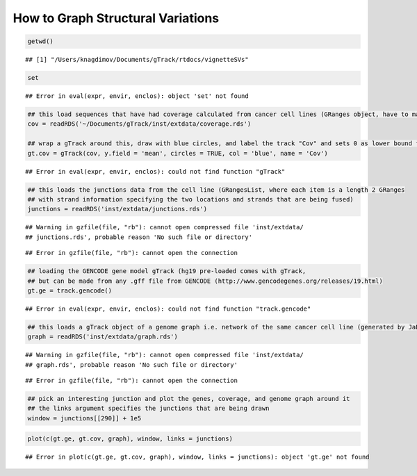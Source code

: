 How to Graph Structural Variations
=====================================



.. sourcecode:: r
    

    getwd()


::

    ## [1] "/Users/knagdimov/Documents/gTrack/rtdocs/vignetteSVs"


.. sourcecode:: r
    

    set


::

    ## Error in eval(expr, envir, enclos): object 'set' not found


.. sourcecode:: r
    

    ## this load sequences that have had coverage calculated from cancer cell lines (GRanges object, have to make into a gTrack)
    cov = readRDS('~/Documents/gTrack/inst/extdata/coverage.rds')
    
    ## wrap a gTrack around this, draw with blue circles, and label the track "Cov" and sets 0 as lower bound for all views 
    gt.cov = gTrack(cov, y.field = 'mean', circles = TRUE, col = 'blue', name = 'Cov')


::

    ## Error in eval(expr, envir, enclos): could not find function "gTrack"


.. sourcecode:: r
    

    ## this loads the junctions data from the cell line (GRangesList, where each item is a length 2 GRanges
    ## with strand information specifying the two locations and strands that are being fused) 
    junctions = readRDS('inst/extdata/junctions.rds')


::

    ## Warning in gzfile(file, "rb"): cannot open compressed file 'inst/extdata/
    ## junctions.rds', probable reason 'No such file or directory'



::

    ## Error in gzfile(file, "rb"): cannot open the connection


.. sourcecode:: r
    

    ## loading the GENCODE gene model gTrack (hg19 pre-loaded comes with gTrack,
    ## but can be made from any .gff file from GENCODE (http://www.gencodegenes.org/releases/19.html)
    gt.ge = track.gencode()


::

    ## Error in eval(expr, envir, enclos): could not find function "track.gencode"


.. sourcecode:: r
    

    ## this loads a gTrack object of a genome graph i.e. network of the same cancer cell line (generated by JaBba)
    graph = readRDS('inst/extdata/graph.rds')


::

    ## Warning in gzfile(file, "rb"): cannot open compressed file 'inst/extdata/
    ## graph.rds', probable reason 'No such file or directory'



::

    ## Error in gzfile(file, "rb"): cannot open the connection


.. sourcecode:: r
    

    ## pick an interesting junction and plot the genes, coverage, and genome graph around it
    ## the links argument specifies the junctions that are being drawn
    window = junctions[[290]] + 1e5




.. sourcecode:: r
    

    plot(c(gt.ge, gt.cov, graph), window, links = junctions)


::

    ## Error in plot(c(gt.ge, gt.cov, graph), window, links = junctions): object 'gt.ge' not found


